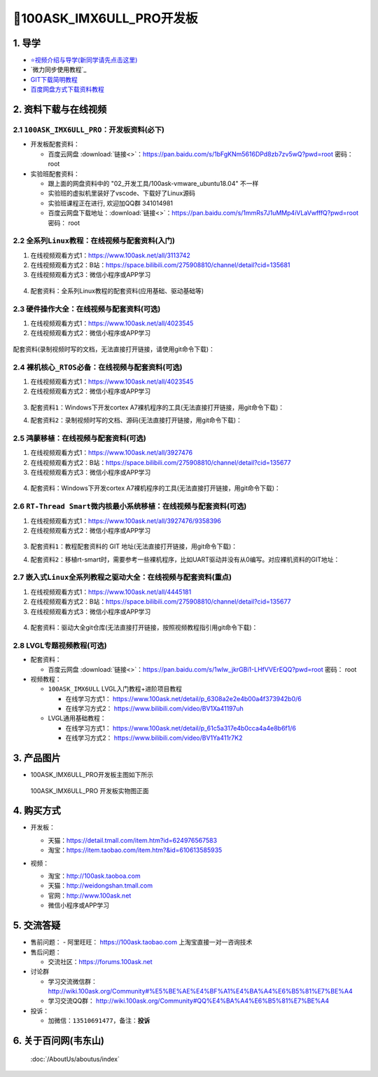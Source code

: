 ==========================
🎫100ASK_IMX6ULL_PRO开发板
==========================

1. 导学
##########################
- `⭐视频介绍与导学(新同学请先点击这里)`_
- `微力同步使用教程`_
- `GIT下载简明教程`_
- `百度网盘方式下载资料教程`_


.. _⭐视频介绍与导学(新同学请先点击这里): https://www.bilibili.com/video/BV1oz4y1C7jK
.. _GIT下载简明教程: https://download.100ask.org/tools/Software/git/how_to_use_git.html
.. _百度网盘方式下载资料教程: http://wiki.100ask.org/BeginnerLearningRoute#.E7.99.BE.E5.BA.A6.E7.BD.91.E7.9B.98.E4.BD.BF.E7.94.A8.E6.95.99.E7.A8.8B
   
2. 资料下载与在线视频
##########################

2.1 ``100ASK_IMX6ULL_PRO``：开发板资料(必下)
**************************

- 开发板配套资料：

  - ``百度云网盘`` :download:`链接<>`：https://pan.baidu.com/s/1bFgKNm5616DPd8zb7zv5wQ?pwd=root   密码： root

- 实验班配套资料：

  - 跟上面的网盘资料中的 "02_开发工具/100ask-vmware_ubuntu18.04" 不一样
  - 实验班的虚拟机里装好了vscode、下载好了Linux源码
  - 实验班课程正在进行, 欢迎加QQ群 341014981
  - 百度云网盘下载地址：:download:`链接<>`：https://pan.baidu.com/s/1mmRs7J1uMMp4iVLaVwfffQ?pwd=root   密码： root  

2.2 ``全系列Linux教程``：在线视频与配套资料(入门)
****************************************************

1. 在线视频观看方式1：https://www.100ask.net/all/3113742
#. 在线视频观看方式2：B站：https://space.bilibili.com/275908810/channel/detail?cid=135681
#. 在线视频观看方式3：微信小程序或APP学习

.. figure:: http://photos.100ask.net/100ask/aboutus/100ASK_Applets.jpg
   
  
  
4. ``配套资料``：全系列Linux教程的配套资料(应用基础、驱动基础等)

.. code-block:: console
    :linenos:
	
	git clone https://e.coding.net/weidongshan/01_all_series_quickstart.git


2.3 ``硬件操作大全``：在线视频与配套资料(可选)
****************************************************

1. 在线视频观看方式1：https://www.100ask.net/all/4023545
#. 在线视频观看方式2：微信小程序或APP学习

.. figure:: http://photos.100ask.net/100ask/aboutus/100ASK_Applets.jpg
   

配套资料(录制视频时写的文档，无法直接打开链接，请使用git命令下载)：

.. code-block:: console
	:linenos:
	
	git clone https://e.coding.net/weidongshan/hardware/doc_and_source_for_hardware.git

2.4 ``裸机核心_RTOS必备``：在线视频与配套资料(可选)
****************************************************

1. 在线视频观看方式1：https://www.100ask.net/all/4023545
#. 在线视频观看方式2：微信小程序或APP学习

.. figure:: http://photos.100ask.net/100ask/aboutus/100ASK_Applets.jpg
   
  
  
3. ``配套资料1``：Windows下开发cortex A7裸机程序的工具(无法直接打开链接，用git命令下载)：

.. code-block:: console
    :linenos:
	
	git clone https://e.coding.net/weidongshan/noos/cortexA7_windows_tools.git
	
4. ``配套资料2``：录制视频时写的文档、源码(无法直接打开链接，用git命令下载)：

.. code-block:: console
    :linenos:
	
	git clone https://e.coding.net/weidongshan/noos/doc_and_source_for_mcu_mpu.git

 
2.5 ``鸿蒙移植``：在线视频与配套资料(可选)
****************************************************

1. 在线视频观看方式1：https://www.100ask.net/all/3927476
#. 在线视频观看方式2：B站：https://space.bilibili.com/275908810/channel/detail?cid=135677
#. 在线视频观看方式3：微信小程序或APP学习

.. figure:: http://photos.100ask.net/100ask/aboutus/100ASK_Applets.jpg
   
  
  
4. ``配套资料``：Windows下开发cortex A7裸机程序的工具(无法直接打开链接，用git命令下载)：

.. code-block:: console
    :linenos:
	
	git clone https://e.coding.net/weidongshan/openharmony/doc_and_source_for_openharmony.git


2.6 ``RT-Thread Smart微内核最小系统移植``：在线视频与配套资料(可选)
******************************************************************************
1. 在线视频观看方式1：https://www.100ask.net/all/3927476/9358396
#. 在线视频观看方式2：微信小程序或APP学习

.. figure:: http://photos.100ask.net/100ask/aboutus/100ASK_Applets.jpg
   
  
  
3. ``配套资料1``：教程配套资料的 GIT 地址(无法直接打开链接，用git命令下载)：

.. code-block:: console
    :linenos:
	
	git clone https://e.coding.net/weidongshan/rt-smart/doc_and_source_for_rt-smart.git
	
4. ``配套资料2``：移植rt-smart时，需要参考一些裸机程序，比如UART驱动并没有从0编写。对应裸机资料的GIT地址：

.. code-block:: console
    :linenos:
	
	git clone https://e.coding.net/weidongshan/noos/doc_and_source_for_mcu_mpu.git



2.7 ``嵌入式Linux全系列教程之驱动大全``：在线视频与配套资料(重点)
******************************************************************************

1. 在线视频观看方式1：https://www.100ask.net/all/4445181
#. 在线视频观看方式2：B站：https://space.bilibili.com/275908810/channel/detail?cid=135677
#. 在线视频观看方式3：微信小程序或APP学习

.. figure:: http://photos.100ask.net/100ask/aboutus/100ASK_Applets.jpg
   
  
  
4. ``配套资料``：驱动大全git仓库(无法直接打开链接，按照视频教程指引用git命令下载)：

.. code-block:: console
    :linenos:
	
	git clone https://e.coding.net/weidongshan/linux/doc_and_source_for_drivers.git



2.8 LVGL专题视频教程(可选)
******************************************************************************

- 配套资料：

  - ``百度云网盘`` :download:`链接<>`：https://pan.baidu.com/s/1wlw_jkrGBi1-LHfVVErEQQ?pwd=root    密码： root

- 视频教程：
  
  - ``100ASK_IMX6ULL`` LVGL入门教程+进阶项目教程
  
    - 在线学习方式1： https://www.100ask.net/detail/p_6308a2e2e4b00a4f373942b0/6
    - 在线学习方式2： https://www.bilibili.com/video/BV1Xa41197uh

  - LVGL通用基础教程：

    - 在线学习方式1： https://www.100ask.net/detail/p_61c5a317e4b0cca4a4e8b6f1/6
    - 在线学习方式2： https://www.bilibili.com/video/BV1Ya411r7K2


3. 产品图片
##########################

- 100ASK_IMX6ULL_PRO开发板主图如下所示

.. _pic_major_100ASK_IMX6ULL_PRO:

.. figure:: http://photos.100ask.net/100ask/products/boards/Nxp/100ask_imx6ull_pro/100ASK_IMX6ULL_positive.png
   
	100ASK_IMX6ULL_PRO 开发板实物图正面


4. 购买方式
##########################

- 开发板：

  - 天猫：https://detail.tmall.com/item.htm?id=624976567583
  
  - 淘宝：https://item.taobao.com/item.htm?&id=610613585935

- 视频：

  - 淘宝：http://100ask.taoboa.com
  
  - 天猫：http://weidongshan.tmall.com
  
  - 官网：http://www.100ask.net
  
  - 微信小程序或APP学习
  
  .. figure:: http://photos.100ask.net/100ask/aboutus/100ASK_Applets.jpg
   
  


5. 交流答疑
##########################

- 售前问题：
  - 阿里旺旺： https://100ask.taobao.com 上淘宝直接一对一咨询技术
  
- 售后问题：

  - 交流社区：https://forums.100ask.net
  
- 讨论群

  - 学习交流微信群：http://wiki.100ask.org/Community#%E5%BE%AE%E4%BF%A1%E4%BA%A4%E6%B5%81%E7%BE%A4
  
  - 学习交流QQ群：  http://wiki.100ask.org/Community#QQ%E4%BA%A4%E6%B5%81%E7%BE%A4

- 投诉：

  - 加微信：``13510691477``，备注：**投诉**


6. 关于百问网(韦东山)
##########################

 :doc:`/AboutUs/aboutus/index`
 
 
 
